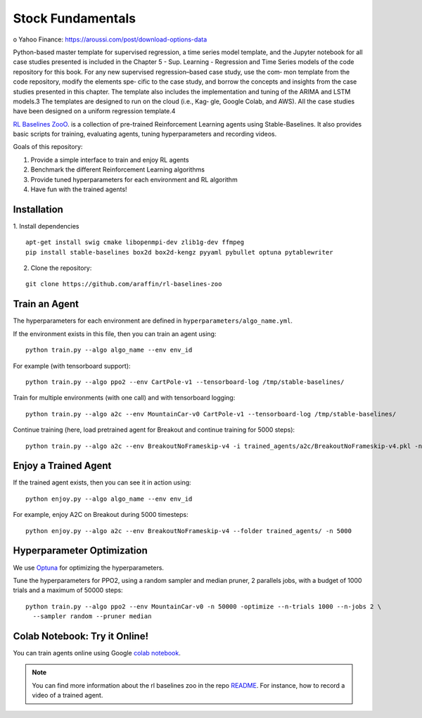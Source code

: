 .. _Fundamentals:

=================
Stock Fundamentals
=================

o	Yahoo Finance: https://aroussi.com/post/download-options-data

Python-based master template for supervised regression, a time
series model template, and the Jupyter notebook for all case studies
presented is included in the Chapter 5 - Sup.
Learning - Regression and Time Series models of the code repository
for this book.
For any new supervised regression–based case study, use the com‐
mon template from the code repository, modify the elements spe‐
cific to the case study, and borrow the concepts and insights from
the case studies presented in this chapter. The template also
includes the implementation and tuning of the ARIMA and LSTM
models.3 The templates are designed to run on the cloud (i.e., Kag‐
gle, Google Colab, and AWS). All the case studies have been
designed on a uniform regression template.4

`RL Baselines ZooO <https://github.com/araffin/rl-baselines-zoo>`_. is a collection of pre-trained Reinforcement Learning agents using
Stable-Baselines.
It also provides basic scripts for training, evaluating agents, tuning hyperparameters and recording videos.

Goals of this repository:

1. Provide a simple interface to train and enjoy RL agents
2. Benchmark the different Reinforcement Learning algorithms
3. Provide tuned hyperparameters for each environment and RL algorithm
4. Have fun with the trained agents!

Installation
------------

1. Install dependencies
::

   apt-get install swig cmake libopenmpi-dev zlib1g-dev ffmpeg
   pip install stable-baselines box2d box2d-kengz pyyaml pybullet optuna pytablewriter

2. Clone the repository:

::

  git clone https://github.com/araffin/rl-baselines-zoo


Train an Agent
--------------

The hyperparameters for each environment are defined in
``hyperparameters/algo_name.yml``.

If the environment exists in this file, then you can train an agent
using:

::

 python train.py --algo algo_name --env env_id

For example (with tensorboard support):

::

 python train.py --algo ppo2 --env CartPole-v1 --tensorboard-log /tmp/stable-baselines/

Train for multiple environments (with one call) and with tensorboard
logging:

::

 python train.py --algo a2c --env MountainCar-v0 CartPole-v1 --tensorboard-log /tmp/stable-baselines/

Continue training (here, load pretrained agent for Breakout and continue
training for 5000 steps):

::

 python train.py --algo a2c --env BreakoutNoFrameskip-v4 -i trained_agents/a2c/BreakoutNoFrameskip-v4.pkl -n 5000


Enjoy a Trained Agent
---------------------

If the trained agent exists, then you can see it in action using:

::

  python enjoy.py --algo algo_name --env env_id

For example, enjoy A2C on Breakout during 5000 timesteps:

::

  python enjoy.py --algo a2c --env BreakoutNoFrameskip-v4 --folder trained_agents/ -n 5000


Hyperparameter Optimization
---------------------------

We use `Optuna <https://optuna.org/>`_ for optimizing the hyperparameters.


Tune the hyperparameters for PPO2, using a random sampler and median pruner, 2 parallels jobs,
with a budget of 1000 trials and a maximum of 50000 steps:

::

  python train.py --algo ppo2 --env MountainCar-v0 -n 50000 -optimize --n-trials 1000 --n-jobs 2 \
    --sampler random --pruner median


Colab Notebook: Try it Online!
------------------------------

You can train agents online using Google `colab notebook <https://colab.research.google.com/github/Stable-Baselines-Team/rl-colab-notebooks/blob/master/rl-baselines-zoo.ipynb>`_.


.. note::

	You can find more information about the rl baselines zoo in the repo `README <https://github.com/araffin/rl-baselines-zoo>`_. For instance, how to record a video of a trained agent.
